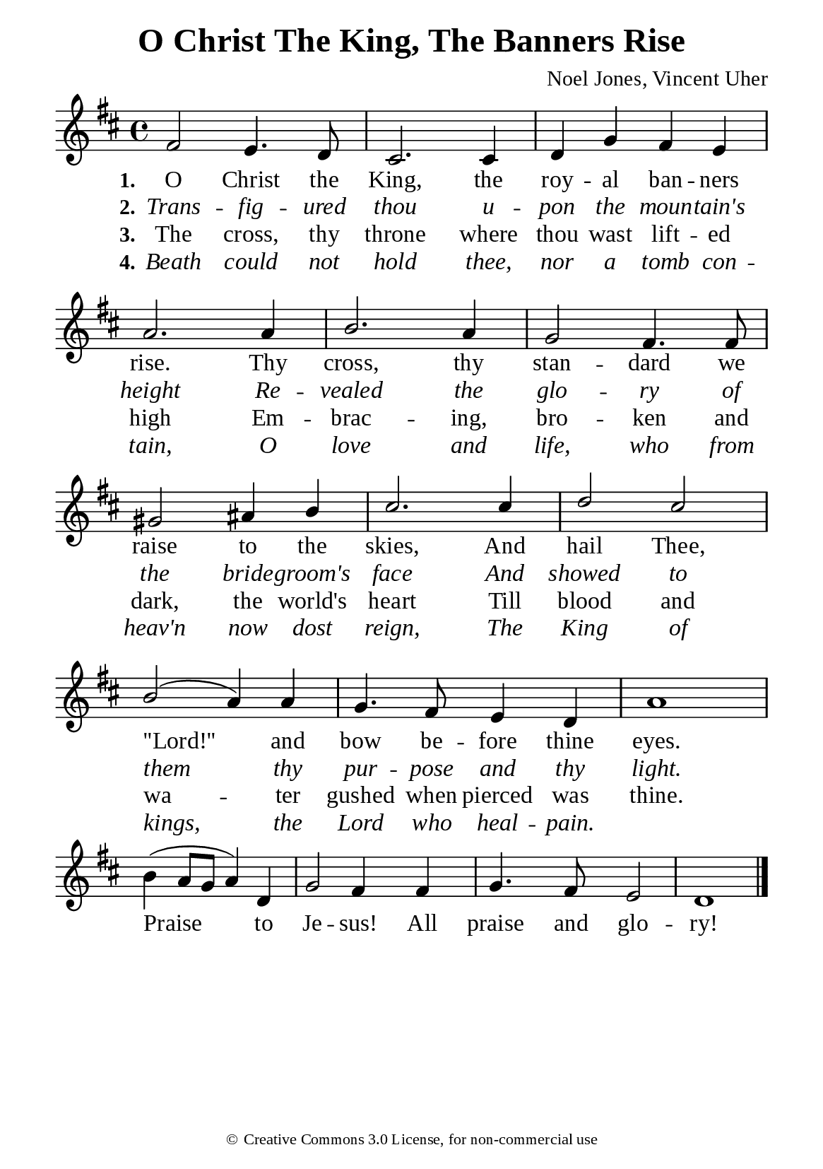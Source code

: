 %%%%%%%%%%%%%%%%%%%%%%%%%%%%%
% CONTENTS OF THIS DOCUMENT
% 1. Common settings
% 2. Verse music
% 3. Chorus music
% 4. Verse lyrics
% 5. Chorus lyrics
% 6. Layout
%%%%%%%%%%%%%%%%%%%%%%%%%%%%%

%%%%%%%%%%%%%%%%%%%%%%%%%%%%%
% 1. Common settings
%%%%%%%%%%%%%%%%%%%%%%%%%%%%%
\version "2.22.1"

\header {
  title = "O Christ The King, The Banners Rise"
  composer = "Noel Jones, Vincent Uher"
  tagline = ##f
  copyright = \markup { \abs-fontsize #8 { \char ##x00A9 "Creative Commons 3.0 License, for non-commercial use" } }
}

globalSettings = {
  \set Score.barNumberVisibility = #all-bar-numbers-visible
  \key d \major
  \time 4/4
  \override Score.BarNumber.break-visibility = ##(#f #f #f)
  \override Lyrics.LyricSpace.minimum-distance = #3.0
}

verseSettings = {
  \phrasingSlurDashed
}

\paper {
  #(set-paper-size "a5")
  top-margin = 3.2\mm
  bottom-marign = 10\mm
  left-margin = 10\mm
  right-margin = 10\mm
  indent = #0
  #(define fonts
	 (make-pango-font-tree "Liberation Serif"
	 		       "Liberation Serif"
			       "Liberation Serif"
			       (/ 20 20)))
  system-system-spacing = #'((basic-distance . 3) (padding . 3))
}

printItalic = {
  \override LyricText.font-shape = #'italic
}

%%%%%%%%%%%%%%%%%%%%%%%%%%%%%
% 2. Verse music
%%%%%%%%%%%%%%%%%%%%%%%%%%%%%
musicVerseSoprano = \relative c' {
  %{	01	%} fis2 e4. d8 |
  %{	02	%} cis2. cis4 |
  %{	03	%} d g fis e |
  %{	04	%} a2. a4 |
  %{	05	%} b2. a4 |
  %{	06	%} g2 fis4. fis8 |
  %{	07	%} gis2 ais4 b |
  %{	08	%} cis2. cis4 |
  %{	09	%} d2 cis |
  %{	10	%} b (a4) a |
  %{	11	%} g4. fis8 e4 d |
  %{	12	%} a'1 |
}

%%%%%%%%%%%%%%%%%%%%%%%%%%%%%
% 3. Chorus music
%%%%%%%%%%%%%%%%%%%%%%%%%%%%%
musicChorusSoprano = \relative c'' {
  \set Score.currentBarNumber = #13
  %{	13	%} b4 (a8 g a4) d, |
  %{	14	%} g2 fis4 fis |
  %{	15	%} g4. fis8 e2 |
  %{	16	%} d1 \bar "|."
}

%%%%%%%%%%%%%%%%%%%%%%%%%%%%%
% 4. Verse lyrics
%%%%%%%%%%%%%%%%%%%%%%%%%%%%%
lyricVerseOne = \lyricmode {
  \set stanza = #"1."
  O Christ the King, the roy -- al ban -- ners rise.
  Thy cross, thy stan -- dard we raise to the skies,
  And hail Thee, ''Lord!'' and bow be -- fore thine eyes.
}

lyricVerseTwo = \lyricmode {
  \set stanza = #"2."
  Trans -- fig -- ured thou u -- pon the moun -- tain's height
  Re -- vealed the glo -- ry of the bride -- groom's face
  And showed to them thy pur -- pose and thy light.
}

lyricVerseThree = \lyricmode {
  \set stanza = #"3."
  The cross, thy throne where thou wast lift -- ed high
  Em -- brac -- ing, bro -- ken and dark, the world's heart
  Till blood and wa -- ter gushed when pierced was thine.
}

lyricVerseFour = \lyricmode {
  \set stanza = #"4."
  Beath could not hold thee, nor a tomb con -- tain,
  O love and life, who from heav'n now dost reign,
  The King of kings, the Lord who heal -- pain.
}

%%%%%%%%%%%%%%%%%%%%%%%%%%%%%
% 5. Chorus lyrics
%%%%%%%%%%%%%%%%%%%%%%%%%%%%%
lyricChorus = \lyricmode {
  Praise to Je -- sus! All praise and glo -- ry!
}

%%%%%%%%%%%%%%%%%%%%%%%%%%%%%
% 6. Layout
%%%%%%%%%%%%%%%%%%%%%%%%%%%%%
\score {
    \new ChoirStaff <<
      \new Staff <<
        \clef "treble"
        \new Voice = "soprano" {
          \voiceOne \globalSettings \verseSettings   \musicVerseSoprano
        }
      >>
      \new Lyrics \lyricsto soprano \lyricVerseOne
      \new Lyrics \with \printItalic \lyricsto soprano \lyricVerseTwo
      \new Lyrics \lyricsto soprano \lyricVerseThree
      \new Lyrics \with \printItalic \lyricsto soprano \lyricVerseFour
    >>
}

\score {
    \new ChoirStaff <<
      \new Staff <<
        \clef "treble"
        \override Staff.TimeSignature #'stencil = ##f
        \new Voice = "soprano" {
          \globalSettings   \musicChorusSoprano
        }
      >>
      \new Lyrics \lyricsto soprano \lyricChorus
    >>
}
